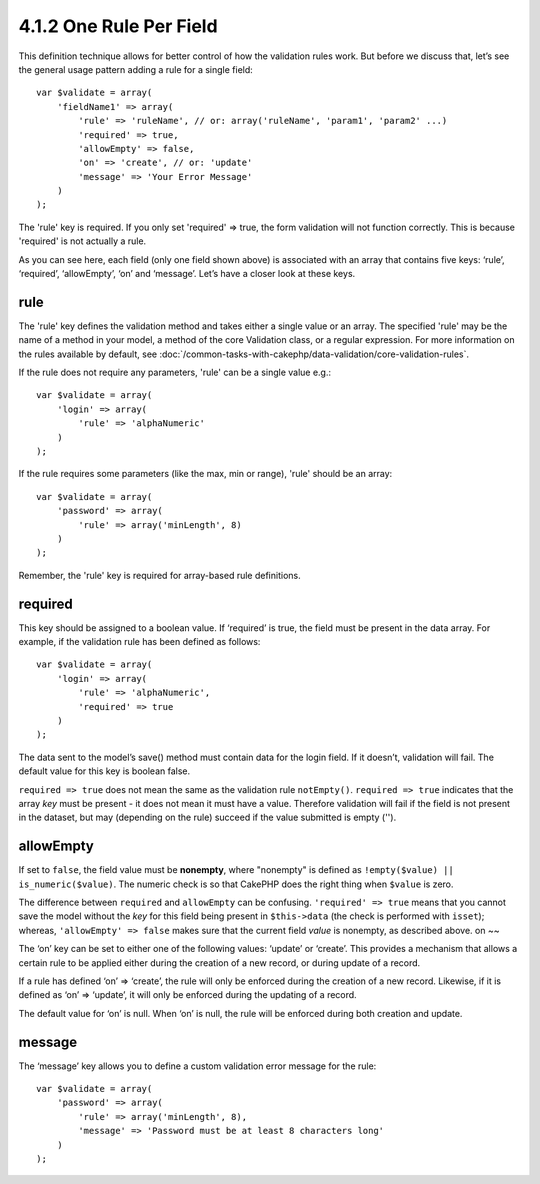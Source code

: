 4.1.2 One Rule Per Field
------------------------

This definition technique allows for better control of how the
validation rules work. But before we discuss that, let’s see the
general usage pattern adding a rule for a single field:

::

    var $validate = array(
        'fieldName1' => array(
            'rule' => 'ruleName', // or: array('ruleName', 'param1', 'param2' ...)
            'required' => true,
            'allowEmpty' => false,
            'on' => 'create', // or: 'update'
            'message' => 'Your Error Message'
        )
    );

The 'rule' key is required. If you only set 'required' => true, the
form validation will not function correctly. This is because
'required' is not actually a rule.

As you can see here, each field (only one field shown above) is
associated with an array that contains five keys: ‘rule’,
‘required’, ‘allowEmpty’, ‘on’ and ‘message’. Let’s have a closer
look at these keys.

rule
~~~~

The 'rule' key defines the validation method and takes either a
single value or an array. The specified 'rule' may be the name of a
method in your model, a method of the core Validation class, or a
regular expression. For more information on the rules available by
default, see
:doc:`/common-tasks-with-cakephp/data-validation/core-validation-rules`.

If the rule does not require any parameters, 'rule' can be a single
value e.g.:

::

    var $validate = array(
        'login' => array(
            'rule' => 'alphaNumeric'
        )
    );

If the rule requires some parameters (like the max, min or range),
'rule' should be an array:

::

    var $validate = array(
        'password' => array(
            'rule' => array('minLength', 8)
        )
    );

Remember, the 'rule' key is required for array-based rule
definitions.

required
~~~~~~~~

This key should be assigned to a boolean value. If ‘required’ is
true, the field must be present in the data array. For example, if
the validation rule has been defined as follows:

::

    var $validate = array(
        'login' => array(
            'rule' => 'alphaNumeric',
            'required' => true
        )
    );

The data sent to the model’s save() method must contain data for
the login field. If it doesn’t, validation will fail. The default
value for this key is boolean false.

``required => true`` does not mean the same as the validation rule
``notEmpty()``. ``required => true`` indicates that the array *key*
must be present - it does not mean it must have a value. Therefore
validation will fail if the field is not present in the dataset,
but may (depending on the rule) succeed if the value submitted is
empty ('').

allowEmpty
~~~~~~~~~~

If set to ``false``, the field value must be **nonempty**, where
"nonempty" is defined as ``!empty($value) || is_numeric($value)``.
The numeric check is so that CakePHP does the right thing when
``$value`` is zero.

The difference between ``required`` and ``allowEmpty`` can be
confusing. ``'required' => true`` means that you cannot save the
model without the *key* for this field being present in
``$this->data`` (the check is performed with ``isset``); whereas,
``'allowEmpty' => false`` makes sure that the current field *value*
is nonempty, as described above.
on
~~

The ‘on’ key can be set to either one of the following values:
‘update’ or ‘create’. This provides a mechanism that allows a
certain rule to be applied either during the creation of a new
record, or during update of a record.

If a rule has defined ‘on’ => ‘create’, the rule will only be
enforced during the creation of a new record. Likewise, if it is
defined as ‘on’ => ‘update’, it will only be enforced during the
updating of a record.

The default value for ‘on’ is null. When ‘on’ is null, the rule
will be enforced during both creation and update.

message
~~~~~~~

The ‘message’ key allows you to define a custom validation error
message for the rule:

::

    var $validate = array(
        'password' => array(
            'rule' => array('minLength', 8),
            'message' => 'Password must be at least 8 characters long'
        )
    );
